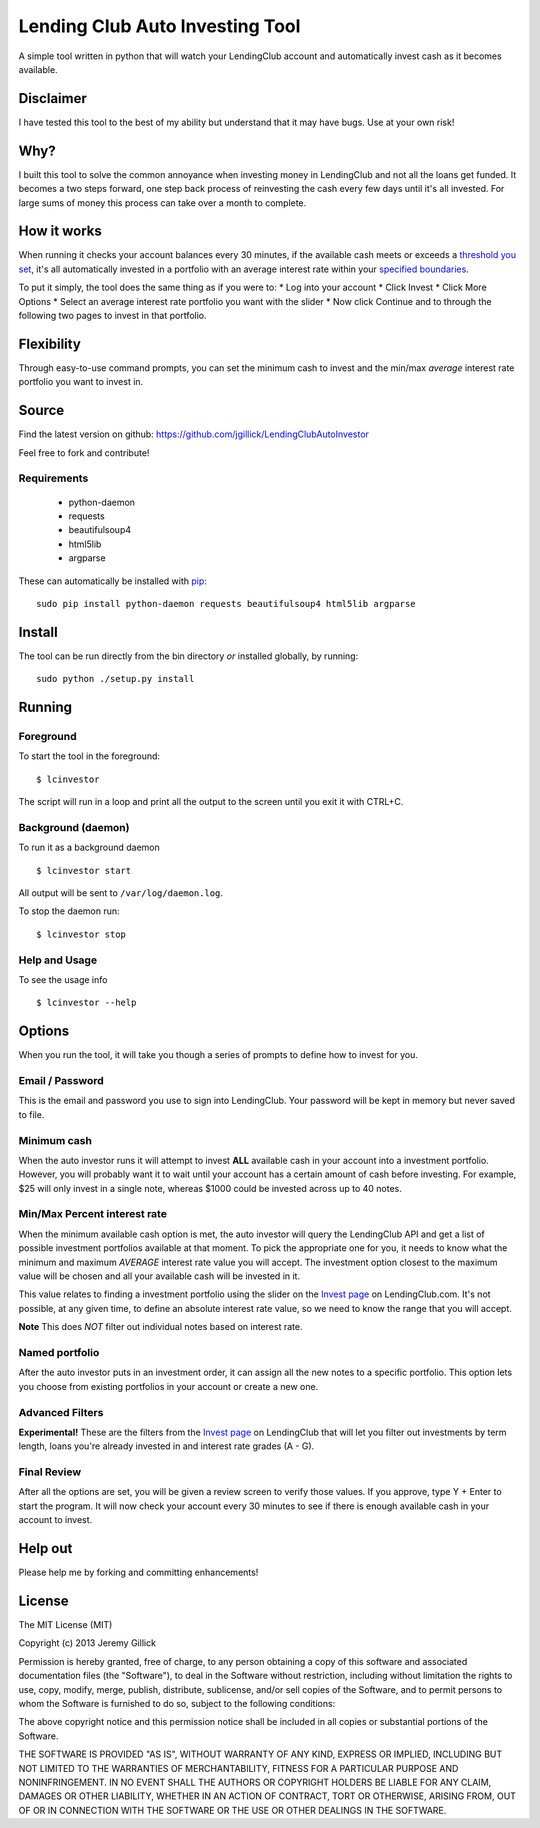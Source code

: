 Lending Club Auto Investing Tool
================================

A simple tool written in python that will watch your LendingClub account
and automatically invest cash as it becomes available.

Disclaimer
----------

I have tested this tool to the best of my ability but understand that it
may have bugs. Use at your own risk!

Why?
----

I built this tool to solve the common annoyance when investing money in
LendingClub and not all the loans get funded. It becomes a two steps
forward, one step back process of reinvesting the cash every few days
until it's all invested. For large sums of money this process can take
over a month to complete.

How it works
------------

When running it checks your account balances every 30 minutes, if the
available cash meets or exceeds a `threshold you set <#minimum-cash>`__,
it's all automatically invested in a portfolio with an average interest
rate within your `specified
boundaries <#minmax-percent-interest-rate>`__.

To put it simply, the tool does the same thing as if you were to: \* Log
into your account \* Click Invest \* Click More Options \* Select an
average interest rate portfolio you want with the slider \* Now click
Continue and to through the following two pages to invest in that
portfolio.

Flexibility
-----------

Through easy-to-use command prompts, you can set the minimum cash to
invest and the min/max *average* interest rate portfolio you want to
invest in.

Source
------

Find the latest version on github: https://github.com/jgillick/LendingClubAutoInvestor

Feel free to fork and contribute!

Requirements
~~~~~~~~~~~~

 * python-daemon
 * requests
 * beautifulsoup4
 * html5lib
 * argparse

These can automatically be installed with `pip <http://www.pip-installer.org/en/latest/>`__:

::

    sudo pip install python-daemon requests beautifulsoup4 html5lib argparse


Install
-------

The tool can be run directly from the bin directory *or* installed globally, by running:

::

    sudo python ./setup.py install

Running
-------

Foreground
~~~~~~~~~~

To start the tool in the foreground:

::

    $ lcinvestor

The script will run in a loop and print all the output to the screen
until you exit it with CTRL+C.

Background (daemon)
~~~~~~~~~~~~~~~~~~~

To run it as a background daemon

::

    $ lcinvestor start

All output will be sent to ``/var/log/daemon.log``.

To stop the daemon run:

::

    $ lcinvestor stop

Help and Usage
~~~~~~~~~~~~~~

To see the usage info

::

    $ lcinvestor --help

Options
-------

When you run the tool, it will take you though a series of prompts to
define how to invest for you.

Email / Password
~~~~~~~~~~~~~~~~

This is the email and password you use to sign into LendingClub. Your
password will be kept in memory but never saved to file.

Minimum cash
~~~~~~~~~~~~

When the auto investor runs it will attempt to invest **ALL** available
cash in your account into a investment portfolio. However, you will
probably want it to wait until your account has a certain amount of cash
before investing. For example, $25 will only invest in a single note,
whereas $1000 could be invested across up to 40 notes.

Min/Max Percent interest rate
~~~~~~~~~~~~~~~~~~~~~~~~~~~~~

When the minimum available cash option is met, the auto investor will
query the LendingClub API and get a list of possible investment
portfolios available at that moment. To pick the appropriate one for
you, it needs to know what the minimum and maximum *AVERAGE* interest
rate value you will accept. The investment option closest to the maximum
value will be chosen and all your available cash will be invested in it.

This value relates to finding a investment portfolio using the slider on
the `Invest
page <https://www.lendingclub.com/portfolio/autoInvest.action>`__ on
LendingClub.com. It's not possible, at any given time, to define an
absolute interest rate value, so we need to know the range that you will
accept.

**Note** This does *NOT* filter out individual notes based on interest
rate.

Named portfolio
~~~~~~~~~~~~~~~

After the auto investor puts in an investment order, it can assign all
the new notes to a specific portfolio. This option lets you choose from
existing portfolios in your account or create a new one.

Advanced Filters
~~~~~~~~~~~~~~~~

**Experimental!** These are the filters from the `Invest
page <https://www.lendingclub.com/portfolio/autoInvest.action>`__ on
LendingClub that will let you filter out investments by term length,
loans you're already invested in and interest rate grades (A - G).

Final Review
~~~~~~~~~~~~

After all the options are set, you will be given a review screen to
verify those values. If you approve, type Y + Enter to start the
program. It will now check your account every 30 minutes to see if there
is enough available cash in your account to invest.

Help out
--------

Please help me by forking and committing enhancements!

License
--------
The MIT License (MIT)

Copyright (c) 2013 Jeremy Gillick

Permission is hereby granted, free of charge, to any person obtaining a copy
of this software and associated documentation files (the "Software"), to deal
in the Software without restriction, including without limitation the rights
to use, copy, modify, merge, publish, distribute, sublicense, and/or sell
copies of the Software, and to permit persons to whom the Software is
furnished to do so, subject to the following conditions:

The above copyright notice and this permission notice shall be included in
all copies or substantial portions of the Software.

THE SOFTWARE IS PROVIDED "AS IS", WITHOUT WARRANTY OF ANY KIND, EXPRESS OR
IMPLIED, INCLUDING BUT NOT LIMITED TO THE WARRANTIES OF MERCHANTABILITY,
FITNESS FOR A PARTICULAR PURPOSE AND NONINFRINGEMENT. IN NO EVENT SHALL THE
AUTHORS OR COPYRIGHT HOLDERS BE LIABLE FOR ANY CLAIM, DAMAGES OR OTHER
LIABILITY, WHETHER IN AN ACTION OF CONTRACT, TORT OR OTHERWISE, ARISING FROM,
OUT OF OR IN CONNECTION WITH THE SOFTWARE OR THE USE OR OTHER DEALINGS IN
THE SOFTWARE.